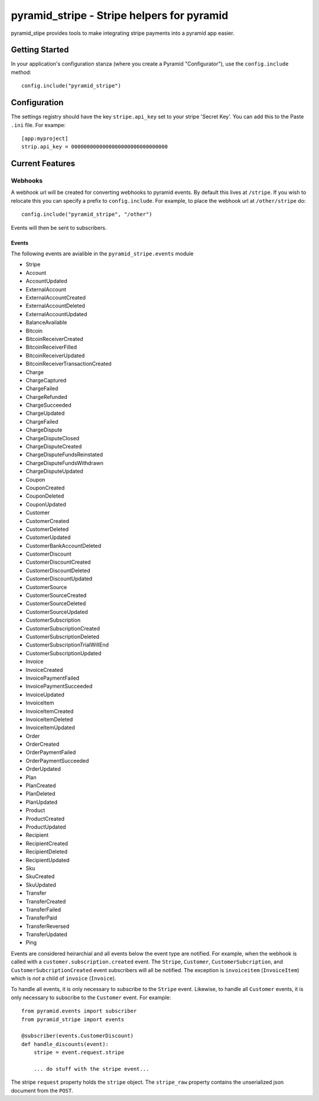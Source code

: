 pyramid_stripe - Stripe helpers for pyramid
===========================================

pyramid_stipe provides tools to make integrating stripe payments into a
pyramid app easier.


Getting Started
---------------

In your application's configuration stanza (where you create a Pyramid
"Configurator"), use the ``config.include`` method::

   config.include("pyramid_stripe")

Configuration
-------------

The settings registry should have the key ``stripe.api_key`` set to your
stripe 'Secret Key'. You can add this to the Paste ``.ini`` file. For
exampe::

    [app:myproject]
    strip.api_key = 0000000000000000000000000000000

Current Features
----------------

Webhooks
~~~~~~~~

A webhook url will be created for converting webhooks to pyramid events. By
default this lives at ``/stripe``. If you wish to relocate this you can
specify a prefix to ``config.include``. For example, to place the webhook
url at ``/other/stripe`` do::

   config.include("pyramid_stripe", "/other")

Events will then be sent to subscribers.

Events
++++++

The following events are avialible in the ``pyramid_stripe.events`` module

- Stripe
- Account
- AccountUpdated
- ExternalAccount
- ExternalAccountCreated
- ExternalAccountDeleted
- ExternalAccountUpdated
- BalanceAvailable
- Bitcoin
- BitcoinReceiverCreated
- BitcoinReceiverFilled
- BitcoinReceiverUpdated
- BitcoinReceiverTransactionCreated
- Charge
- ChargeCaptured
- ChargeFailed
- ChargeRefunded
- ChargeSucceeded
- ChargeUpdated
- ChargeFailed
- ChargeDispute
- ChargeDisputeClosed
- ChargeDisputeCreated
- ChargeDisputeFundsReinstated
- ChargeDisputeFundsWithdrawn
- ChargeDisputeUpdated
- Coupon
- CouponCreated
- CouponDeleted
- CouponUpdated
- Customer
- CustomerCreated
- CustomerDeleted
- CustomerUpdated
- CustomerBankAccountDeleted
- CustomerDiscount
- CustomerDiscountCreated
- CustomerDiscountDeleted
- CustomerDiscountUpdated
- CustomerSource
- CustomerSourceCreated
- CustomerSourceDeleted
- CustomerSourceUpdated
- CustomerSubscription
- CustomerSubscriptionCreated
- CustomerSubscriptionDeleted
- CustomerSubscriptionTrialWillEnd
- CustomerSubscriptionUpdated
- Invoice
- InvoiceCreated
- InvoicePaymentFailed
- InvoicePaymentSucceeded
- InvoiceUpdated
- InvoiceItem
- InvoiceItemCreated
- InvoiceItemDeleted
- InvoiceItemUpdated
- Order
- OrderCreated
- OrderPaymentFailed
- OrderPaymentSucceeded
- OrderUpdated
- Plan
- PlanCreated
- PlanDeleted
- PlanUpdated
- Product
- ProductCreated
- ProductUpdated
- Recipient
- RecipientCreated
- RecipientDeleted
- RecipientUpdated
- Sku
- SkuCreated
- SkuUpdated
- Transfer
- TransferCreated
- TransferFailed
- TransferPaid
- TransferReversed
- TransferUpdated
- Ping

Events are considered heirarchial and all events below the event type are
notified. For example, when the webhook is called with a
``customer.subscription.created`` event. The ``Stripe``, ``Customer``,
``CustomerSubcription``, and ``CustomerSubcriptionCreated`` event
subscribers will all be notified. The exception is ``invoiceitem`` (``InvoiceItem``) which is *not* a child of ``invoice`` (``Invoice``).

To handle all events, it is only necessary to subscribe to the ``Stripe``
event. Likewise, to handle all ``Customer`` events, it is only necessary to
subscribe to the ``Customer`` event.  For example::

    from pyramid.events import subscriber
    from pyramid_stripe import events

    @subscriber(events.CustomerDiscount)
    def handle_discounts(event):
        stripe = event.request.stripe

        ... do stuff with the stripe event...


The stripe ``request`` property holds the ``stripe`` object. The
``stripe_raw`` property contains the unserialized json document from the
``POST``.
